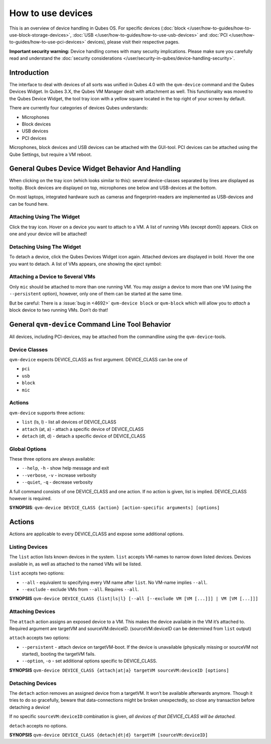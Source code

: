 ==================
How to use devices
==================


This is an overview of device handling in Qubes OS. For specific devices (:doc:`block </user/how-to-guides/how-to-use-block-storage-devices>`, :doc:`USB </user/how-to-guides/how-to-use-usb-devices>` and :doc:`PCI </user/how-to-guides/how-to-use-pci-devices>` devices), please visit their respective pages.

**Important security warning:** Device handling comes with many security implications. Please make sure you carefully read and understand the :doc:`security considerations </user/security-in-qubes/device-handling-security>`.

Introduction
------------


The interface to deal with devices of all sorts was unified in Qubes 4.0 with the ``qvm-device`` command and the Qubes Devices Widget. In Qubes 3.X, the Qubes VM Manager dealt with attachment as well. This functionality was moved to the Qubes Device Widget, the tool tray icon with a yellow square located in the top right of your screen by default.

There are currently four categories of devices Qubes understands:

- Microphones

- Block devices

- USB devices

- PCI devices



Microphones, block devices and USB devices can be attached with the GUI-tool. PCI devices can be attached using the Qube Settings, but require a VM reboot.

General Qubes Device Widget Behavior And Handling
-------------------------------------------------


When clicking on the tray icon (which looks similar to this): |SD card and thumbdrive| several device-classes separated by lines are displayed as tooltip. Block devices are displayed on top, microphones one below and USB-devices at the bottom.

On most laptops, integrated hardware such as cameras and fingerprint-readers are implemented as USB-devices and can be found here.

Attaching Using The Widget
^^^^^^^^^^^^^^^^^^^^^^^^^^


Click the tray icon. Hover on a device you want to attach to a VM. A list of running VMs (except dom0) appears. Click on one and your device will be attached!

Detaching Using The Widget
^^^^^^^^^^^^^^^^^^^^^^^^^^


To detach a device, click the Qubes Devices Widget icon again. Attached devices are displayed in bold. Hover the one you want to detach. A list of VMs appears, one showing the eject symbol: |eject icon|

Attaching a Device to Several VMs
^^^^^^^^^^^^^^^^^^^^^^^^^^^^^^^^^


Only ``mic`` should be attached to more than one running VM. You may *assign* a device to more than one VM (using the ``--persistent`` option), however, only one of them can be started at the same time.

But be careful: There is a :issue:`bug in <4692>` ``qvm-device block`` or ``qvm-block`` which will allow you to *attach* a block device to two running VMs. Don’t do that!

General ``qvm-device`` Command Line Tool Behavior
-------------------------------------------------


All devices, including PCI-devices, may be attached from the commandline using the ``qvm-device``-tools.

Device Classes
^^^^^^^^^^^^^^


``qvm-device`` expects DEVICE_CLASS as first argument. DEVICE_CLASS can be one of

- ``pci``

- ``usb``

- ``block``

- ``mic``



Actions
^^^^^^^


``qvm-device`` supports three actions:

- ``list`` (ls, l) - list all devices of DEVICE_CLASS

- ``attach`` (at, a) - attach a specific device of DEVICE_CLASS

- ``detach`` (dt, d) - detach a specific device of DEVICE_CLASS



Global Options
^^^^^^^^^^^^^^


These three options are always available:

- ``--help``, ``-h`` - show help message and exit

- ``--verbose``, ``-v`` - increase verbosity

- ``--quiet``, ``-q`` - decrease verbosity



A full command consists of one DEVICE_CLASS and one action. If no action is given, list is implied. DEVICE_CLASS however is required.

**SYNOPSIS**: ``qvm-device DEVICE_CLASS {action} [action-specific arguments] [options]``

.. _actions-1:


Actions
-------




Actions are applicable to every DEVICE_CLASS and expose some additional options.

Listing Devices
^^^^^^^^^^^^^^^


The ``list`` action lists known devices in the system. ``list`` accepts VM-names to narrow down listed devices. Devices available in, as well as attached to the named VMs will be listed.

``list`` accepts two options:

- ``--all`` - equivalent to specifying every VM name after ``list``. No VM-name implies ``--all``.

- ``--exclude`` - exclude VMs from ``--all``. Requires ``--all``.



**SYNOPSIS** ``qvm-device DEVICE_CLASS {list|ls|l} [--all [--exclude VM [VM [...]]] | VM [VM [...]]]``

Attaching Devices
^^^^^^^^^^^^^^^^^


The ``attach`` action assigns an exposed device to a VM. This makes the device available in the VM it’s attached to. Required argument are targetVM and sourceVM:deviceID. (sourceVM:deviceID can be determined from ``list`` output)

``attach`` accepts two options:

- ``--persistent`` - attach device on targetVM-boot. If the device is unavailable (physically missing or sourceVM not started), booting the targetVM fails.

- ``--option``, ``-o`` - set additional options specific to DEVICE_CLASS.



**SYNOPSIS** ``qvm-device DEVICE_CLASS {attach|at|a} targetVM sourceVM:deviceID [options]``

Detaching Devices
^^^^^^^^^^^^^^^^^


The ``detach`` action removes an assigned device from a targetVM. It won’t be available afterwards anymore. Though it tries to do so gracefully, beware that data-connections might be broken unexpectedly, so close any transaction before detaching a device!

If no specific ``sourceVM:deviceID`` combination is given, *all devices of that DEVICE_CLASS will be detached.*

``detach`` accepts no options.

**SYNOPSIS** ``qvm-device DEVICE_CLASS {detach|dt|d} targetVM [sourceVM:deviceID]``

.. |SD card and thumbdrive| image:: /attachment/doc/media-removable.png

.. |eject icon| image:: /attachment/doc/media-eject.png
